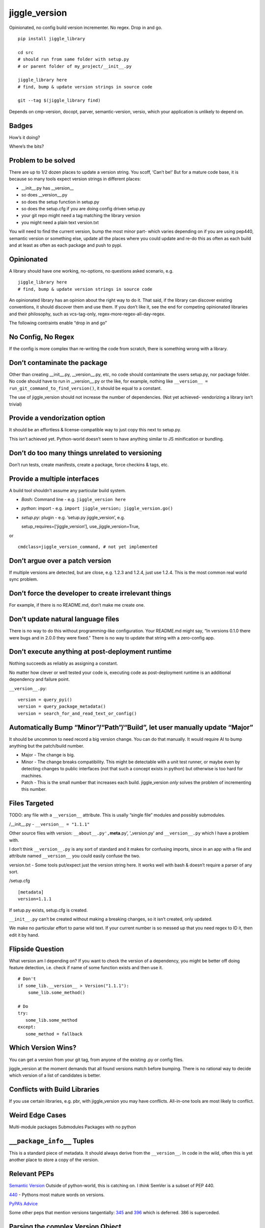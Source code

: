 jiggle_version
==============

Opinionated, no config build version incrementer. No regex. Drop in and
go.

::

    pip install jiggle_library

    cd src
    # should run from same folder with setup.py
    # or parent folder of my_project/__init__.py

    jiggle_library here
    # find, bump & update version strings in source code

    git --tag $(jiggle_library find)

Depends on cmp-version, docopt, parver, semantic-version, versio, which
your application is unlikely to depend on.

Badges
------

How’s it doing?

|Read the Docs| |Travis| |Coverage Status| |BCH compliance| |Known
Vulnerabilities| |Total Alerts| |CodeFactor|

Where’s the bits?

|PyPI version| |GitHub release| |MIT licensed|

Problem to be solved
--------------------

There are up to 1/2 dozen places to update a version string. You scoff,
‘Can’t be!’ But for a mature code base, it is because so many tools
expect version strings in different places:

-  \__init__.py has \__version_\_
-  so does \__version__.py
-  so does the setup function in setup.py
-  so does the setup.cfg if you are doing config driven setup.py
-  your git repo might need a tag matching the library version
-  you might need a plain text version.txt

You will need to find the current version, bump the most minor part-
which varies depending on if you are using pep440, semantic version or
something else, update all the places where you could update and re-do
this as often as each build and at least as often as each package and
push to pypi.

Opinionated
-----------

A library should have one working, no-options, no questions asked
scenario, e.g.

::

    jiggle_library here
    # find, bump & update version strings in source code

An opinionated library has an opinion about the right way to do it. That
said, if the library can discover existing conventions, it should
discover them and use them. If you don’t like it, see the end for
competing opinionated libraries and their philosophy, such as
vcs-tag-only, regex-more-regex-all-day-regex.

The following contraints enable “drop in and go”

No Config, No Regex
-------------------

If the config is more complex than re-writing the code from scratch,
there is something wrong with a library.

Don’t contaminate the package
-----------------------------

Other than creating \__init__.py, \__version__.py, etc, no code should
contaminate the users setup.py, nor package folder. No code should have
to run in \__version__.py or the like, for example, nothing like
``__version__ = run_git_command_to_find_version()``, it should be equal
to a constant.

The use of jiggle_version should not increase the number of
dependencies. (Not yet achieved- vendorizing a library isn’t trivial)

Provide a vendorization option
------------------------------

It should be an effortless & license-compatible way to just copy this
next to setup.py.

This isn’t achieved yet. Python-world doesn’t seem to have anything
similar to JS minification or bundling.

Don’t do too many things unrelated to versioning
------------------------------------------------

Don’t run tests, create manifests, create a package, force checkins &
tags, etc.

Provide a multiple interfaces
-----------------------------

A build tool shouldn’t assume any particular build system.

-  *Bash:* Command line - e.g. ``jiggle_version here``
-  *python*: import - e.g.
   ``import jiggle_version; jiggle_version.go()``
-  *setup.py*: plugin - e.g. ‘setup.py jiggle_version’, e.g.

   setup_requires=[‘jiggle_version’], use_jiggle_version=True,

or

::

    cmdclass=jiggle_version_command, # not yet implemented

Don’t argue over a patch version
--------------------------------

If multiple versions are detected, but are close, e.g. 1.2.3 and 1.2.4,
just use 1.2.4. This is the most common real world sync problem.

Don’t force the developer to create irrelevant things
-----------------------------------------------------

For example, if there is no README.md, don’t make me create one.

Don’t update natural language files
-----------------------------------

There is no way to do this without programming-like configuration. Your
README.md might say, “In versions 0.1.0 there were bugs and in 2.0.0
they were fixed.” There is no way to update that string with a
zero-config app.

Don’t execute anything at post-deployment runtime
-------------------------------------------------

Nothing succeeds as reliably as assigning a constant.

No matter how clever or well tested your code is, executing code as
post-deployment runtime is an additional dependency and failure point.

``__version__.py``:

::

    version = query_pyi()
    version = query_package_metadata()
    version = search_for_and_read_text_or_config()

Automatically Bump “Minor”/“Path”/“Build”, let user manually update “Major”
---------------------------------------------------------------------------

It should be uncommon to need record a big version change. You can do
that manually. It would require AI to bump anything but the patch/build
number.

-  Major - The change is big.
-  Minor - The change breaks compatibility. This might be detectable
   with a unit test runner, or maybe even by detecting changes to public
   interfaces (not that such a concept exists in python) but otherwise
   is too hard for machines.
-  Patch - This is the small number that increases each build.
   jiggle_version *only* solves the problem of incrementing this number.

Files Targeted
--------------

TODO: any file with a ``__version__`` attribute. This is usally “single
file” modules and possibly submodules.

/__init__.py - ``__version__ = "1.1.1"``

Other source files with version: ``__about__.py',``\ **meta**.py’,
’_version.py’ and ``__version__.py`` which I have a problem with.

I don’t think ``__version__.py`` is any sort of standard and it makes
for confusing imports, since in an app with a file and attribute named
``__version__`` you could easily confuse the two.

version.txt - Some tools put/expect just the version string here. It
works well with bash & doesn’t require a parser of any sort.

/setup.cfg

::

    [metadata] 
    version=1.1.1

If setup.py exists, setup.cfg is created.

``__init__.py`` can’t be created without making a breaking changes, so
it isn’t created, only updated.

We make no particular effort to parse wild text. If your current number
is so messed up that you need regex to ID it, then edit it by hand.

Flipside Question
-----------------

What version am I depending on? If you want to check the version of a
dependency, you might be better off doing feature detection, i.e. check
if name of some function exists and then use it.

::

    # Don't
    if some_lib.__version__ > Version("1.1.1"):
        some_lib.some_method()

    # Do
    try:
       some_lib.some_method
    except:
       some_method = fallback

Which Version Wins?
-------------------

You can get a version from your git tag, from anyone of the existing .py
or config files.

jiggle_version at the moment demands that all found versions match
before bumping. There is no rational way to decide which version of a
list of candidates is better.

Conflicts with Build Libraries
------------------------------

If you use certain libraries, e.g. pbr, with jiggle_version you may have
conflicts. All-in-one tools are most likely to conflict.

Weird Edge Cases
----------------

Multi-module packages Submodules Packages with no python

``__package_info__`` Tuples
---------------------------

This is a standard piece of metadata. It should always derive from the
``__version__``. In code in the wild, often this is yet another place to
store a copy of the version.

Relevant PEPs
-------------

`Semantic Version <https://semver.org/>`__ Outside of python-world, this
is catching on. I *think* SemVer is a subset of PEP 440.

`440 <https://www.python.org/dev/peps/pep-0440/>`__ - Pythons most
mature words on versions.

`PyPA’s
Advice <https://packaging.python.org/guides/single-sourcing-package-version/>`__

Some other peps that mention versions tangentially:
`345 <https://www.python.org/dev/peps/pep-0345/#version>`__ and
`396 <https://www.python.org/dev/peps/pep-0396/#specification>`__ which
is deferred. 386 is superceded.

Parsing the complex Version Object
----------------------------------

There are many libraries for dealing with the version string as a rich
structured object with meaningful parts and a PEP to conform to.
jiggle_version itself relies on semantic_version.

-  Semantic Version Centric

   -  `semantic_version <https://pypi.org/project/semantic_version/>`__

-  Pep 440 Centric

   -  `Versio <https://pypi.org/project/Versio/>`__ Supports PEP 440, 2
      ad-hoc simple schemes and Perl versions. version.bump().
      Micro-library- 2 files.
   -  `pep440 <https://pypi.org/project/pep440/>`__ Is the version
      string pep440 valid. Microlib, 2 functions, 1 file.
   -  `parver <https://pypi.org/project/parver/>`__ PEP 440 centric.
      Version.bump_release() to increment
   -  dist_utils.version - Has a version parsing and comparing object.

-  Other

   -  `cmp-version <https://pypi.org/project/cmp_version/>`__ - Command
      line interface only(?) Release-General-Epoch scheme.

How are other people solving this problem?
------------------------------------------

+-----------------------+-----------------------+-----------------------+
| PyPi                  | Source Code           | Docs                  |
+=======================+=======================+=======================+
| \_\_                  | `python-versioneer <h | \__\_                 |
|                       | ttps://github.com/war |                       |
|                       | ner/python-versioneer |                       |
|                       | >`__                  |                       |
+-----------------------+-----------------------+-----------------------+
| \_\_                  | `python-git-version < | \__\_                 |
|                       | https://github.com/ae |                       |
|                       | brahim/python-git-ver |                       |
|                       | sion>`__              |                       |
+-----------------------+-----------------------+-----------------------+
| `git-bump-version <ht | \__\_                 | \__\_                 |
| tps://pypi.org/projec |                       |                       |
| t/git-bump-version/>` |                       |                       |
| __                    |                       |                       |
+-----------------------+-----------------------+-----------------------+
| `setupext-gitversion  | \__\_                 | \__\_                 |
| <https://pypi.org/pro |                       |                       |
| ject/setupext-gitvers |                       |                       |
| ion/>`__              |                       |                       |
+-----------------------+-----------------------+-----------------------+
| \_\_                  | `python-git-version < | \__\_                 |
|                       | https://github.com/ae |                       |
|                       | brahim/python-git-ver |                       |
|                       | sion>`__              |                       |
+-----------------------+-----------------------+-----------------------+
| `git-bump-version <ht | `git_bump_version     | \__\_                 |
| tps://pypi.org/projec | (GH) <https://github. |                       |
| t/git-bump-version/>` | com/silent-snowman/gi |                       |
| __                    | t_bump_version>`__    |                       |
+-----------------------+-----------------------+-----------------------+
| `pyver <https://pypi. | `pyver                | \__\_                 |
| org/project/pyver/>`_ | (GH) <https://github. |                       |
| _                     | com/clearclaw/pyver>` |                       |
|                       | __                    |                       |
+-----------------------+-----------------------+-----------------------+
| `vdt.version <https:/ | `vdt.version          | \__\_                 |
| /pypi.org/project/vdt | (GH) <https://github. |                       |
| .version/>`__         | com/devopsconsulting/ |                       |
|                       | vdt.version>`__       |                       |
+-----------------------+-----------------------+-----------------------+

Git Centric
-----------

These all either run ``git describe --tags`` to find a version or
``git tag %`` to bump a version.

-  Git/VCS centric - setup.py plugins

   -  `python-versioneer <https://github.com/warner/python-versioneer>`__
      Git tags hold canonical version. Setup.py plugin command.
      ``versioneer install``. Vendorizes itself to your souce tree. Edit
      ``setup.py`` and ``setup.cfg``. Run ``python versioneer.py setup``
      This adds a lot of code to your source tree. Has bug where it only
      works if the version code file is \_version.py. This was just very
      twitchy to setup. Library code has to run to get the version, e.g.
      ``python -c "import ver_test1; print(ver_test1.\_\_version\_\_)"``
      Personally, I don’t like how this library infects the production
      release. I’d rather my build dependencies gone by final release.
   -  `setupext-gitversion <https://pypi.org/project/setupext-gitversion/>`__
      Git tag driven version bumping. Pep440. Requires [git_version]
      section in setup.cfg, add ``from setupext import gitversion`` and
      wire up a plug-in, then to run, ``python setup.py git_version`` I
      couldn’t evaluate further because it blew up inspecting my git
      repo.

-  Git/VCS centric

   -  `python-git-version <https://github.com/aebrahim/python-git-version>`__
      Git holds canonical version. Library is expected to be vendorized
      (copied next to your setup.py). Code runs in \__version__.
      ``python version.py`` returns version found in tag. EXxecute with
      ``python setup.py sdist`` - as far as I can tell, it specifies the
      package version and doesn’t expect to be used from code after
      deployment.

   -  `pyver <https://pypi.org/project/pyver/>`__ SUPERCEDED BY
      *versioneer* Pep440. Expects tag to already exist. Invoked in
      setup.py, used for package version.

   -  `katversion <https://pypi.org/project/katversion/>`__ Implemented
      as setup.py ‘extension’. Expects \__init__.py to exist. Ignores
      \__init__.py and does not update the \__version_\_ value. Does
      update package version with string drived from git tags and
      history.

   -  `zest releaser <http://zestreleaser.readthedocs.io/en/latest/>`__
      - VCS driven versionbump command

   -  `vdt <https://pypi.org/project/vdt.version/>`__ Git and Jenkins
      centric version bumping with other actions built in. Command line
      ``version``. Python 2 only. I’m not going to have time to test it
      out.

   -  `pbr <https://pypi.org/project/pbr/>`__ - quirky git tag driven
      version bumping and a bunch of other things. You can’t turn off
      the version bumping, so it will conflict with any other version
      bumper you use. Appears to affect package version, the one you see
      in the /dist/ folder.

   -  bumpversion & bump2version - I don’t know how this works.
      Frustration trying to get bumpversion to work at all drove me to
      create jiggle-version. bump2version is a fork for fixing bugs
      because bumpversion is/was dormant. Not linking until the
      maintainers return 6 hours of my life that they stole.

-  Only Git Tags

   -  `git-bump-version <https://pypi.org/project/git-bump-version/>`__
      Command line ``git_bump_version`` searches for last tag and tags
      current. Blows up on “v1.2.3” As far as I can tell, this code is
      agnostic to what your source code is, i.e. it doesn’t edit
      \__version__.py, etc.

-  Other VCS

   -  `mercurial_update_version <https://pypi.org/project/mercurial_update_version/>`__
      Merucrial holds your canonical version. Not going to test…I don’t
      use
   -  `setuptools_scm <https://pypi.org/project/setuptools_scm/>`__ Git
      & mercurial. Gets version from tag. Add this to setup() in
      setup.py
      :``use_scm_version=True, setup_requires=['setuptools_scm'],`` No
      version strings in source at all & package still builds to /dist/
      with expected version.

+-----------------------+-----------------------+-----------------------+
| PyPi                  | Source Code           | Docs                  |
+=======================+=======================+=======================+
| \_\_                  | `changes <https://git | \__\_                 |
|                       | hub.com/michaeljoseph |                       |
|                       | /changes>`__          |                       |
+-----------------------+-----------------------+-----------------------+
| `pylease <https://pyp | `repo                 | \__\_                 |
| i.org/project/pylease | here <https://github. |                       |
| />`__                 | com/bagrat/pylease>`_ |                       |
|                       | _                     |                       |
+-----------------------+-----------------------+-----------------------+
| `metapensiero.tool.bu | `metapensiero.tool.bu | \__\_                 |
| mp_version <https://p | mp_version <https://p |                       |
| ypi.org/project/metap | ypi.org/project/metap |                       |
| ensiero.tool.bump_ver | ensiero.tool.bump_ver |                       |
| sion/>`__             | sion/>`__             |                       |
+-----------------------+-----------------------+-----------------------+

+-----------------------------------------------------------------------+
| Source Centric                                                        |
+=======================================================================+
| Source centric version bumpers read and update .py or config files.   |
| They do not necessarily require or expect you to have source control  |
| tagging going on.                                                     |
+-----------------------------------------------------------------------+

-  Source Centric – ``\_\_init\_\_.py`` or ``\_\_version\_\_.py``

   -  `changes <https://github.com/michaeljoseph/changes>`__ - Does many
      release related things. ``changes my_module bump_version`` to bump
      version, but this code will not run unless readme.md exists, etc.
      Detect version from source. Does not suggest new version, you must
      manually type it.
   -  `pylease <https://pypi.org/project/pylease/>`__ Version bumper,
      release tool `repo here <https://github.com/bagrat/pylease>`__ Not
      python 3 compatible (blows up on CondigParser on pip install)

-  Source Centric - ``Version.txt``

   -  `metapensiero.tool.bump_version <https://pypi.org/project/metapensiero.tool.bump_version/>`__
      Version.txt manager. Looks like it avoids dealing with any python
      source code, etc. Command line only, supports 4 schemes :
      auto,pep440,simple2,simple3,simple4. Usage:
      ``bump_version -s simple3 -f tiny``

-  Source Centric - ``setup.py``, e.g. ``python setup.py --version``

   -  `incremental <https://pypi.org/project/incremental/>`__
      ``_version.py`` updator. If I understand, this lib becomes a
      dependency of your release app, i.e. it isn’t just a build
      dependency. Pep440 only. Usage
      ``python -m incremental.update my_module --patch``

Version Finders
---------------

-  VCS centric

   -  `version_hunter <https://pypi.org/project/version-hunter/>`__
      Seems to be more focused on finding a version from a source code
      tree & not in bumping it.

   -  `git-version <https://pypi.org/project/git-version/>`__ Version
      finding from your git repo

   -  `tcversioner <https://pypi.org/project/tcversioner/>`__ Find
      version via vcs tag. Writes version.txt

-  Source Tree centric

   -  `get_version <https://pypi.org/project/get_version/>`__ Searches
      source tree? Local pip package?
   -  `bernardomg.version-extractor <https://pypi.org/project/bernardomg.version-extractor/>`__
      Extract version from source code. 2 functions (microlib) that find
      \__version_\_ inside of \__init__.py

-  Other-

   -  `package_version
      pypi <https://pypi.org/project/package-version/>`__ -
      `package_version <https://github.com/Yuav/python-package-version>`__
      Assume pypi has your canoncial version, use pip to find the last
      version to bump.
   -  `setuptools-requirements-vcs-version <https://github.com/danielbrownridge/setuptools-requirements-vcs-version>`__
      Find version in requirements.txt found by searching git url! Not
      sure what scenario this is for.

Django
------

`django-fe-version <https://pypi.org/project/django-fe-version/>`__ Adds
a /version/ endpoint to your web app.

`django-project-version <https://pypi.org/project/django-project-version/>`__
same..

.. |Read the Docs| image:: https://img.shields.io/readthedocs/pip.svg
.. |Travis| image:: https://travis-ci.com/matthewdeanmartin/jiggle_version.svg?branch=master
.. |Coverage Status| image:: https://coveralls.io/repos/github/matthewdeanmartin/jiggle_version/badge.svg?branch=master
   :target: https://coveralls.io/github/matthewdeanmartin/jiggle_version?branch=master
.. |BCH compliance| image:: https://bettercodehub.com/edge/badge/matthewdeanmartin/jiggle_version?branch=master
   :target: https://bettercodehub.com/
.. |Known Vulnerabilities| image:: https://snyk.io/test/github/matthewdeanmartin/jiggle_version/badge.svg?targetFile=requirements.txt
   :target: https://snyk.io/test/github/matthewdeanmartin/jiggle_version?targetFile=requirements.txt
.. |Total Alerts| image:: https://img.shields.io/lgtm/alerts/g/matthewdeanmartin/jiggle_version.svg?logo=lgtm&logoWidth=18
   :target: https://lgtm.com/projects/g/matthewdeanmartin/jiggle_version/alerts/
.. |CodeFactor| image:: https://www.codefactor.io/repository/github/matthewdeanmartin/jiggle_version/badge
   :target: https://www.codefactor.io/repository/github/matthewdeanmartin/jiggle_version
.. |PyPI version| image:: https://badge.fury.io/py/jiggle_version.svg
   :target: https://badge.fury.io/py/jiggle_version
.. |GitHub release| image:: https://img.shields.io/github/release/jiggle-version/rubidium.svg
.. |MIT licensed| image:: https://img.shields.io/badge/license-MIT-blue.svg
   :target: https://raw.githubusercontent.com/hyperium/hyper/master/LICENSE
